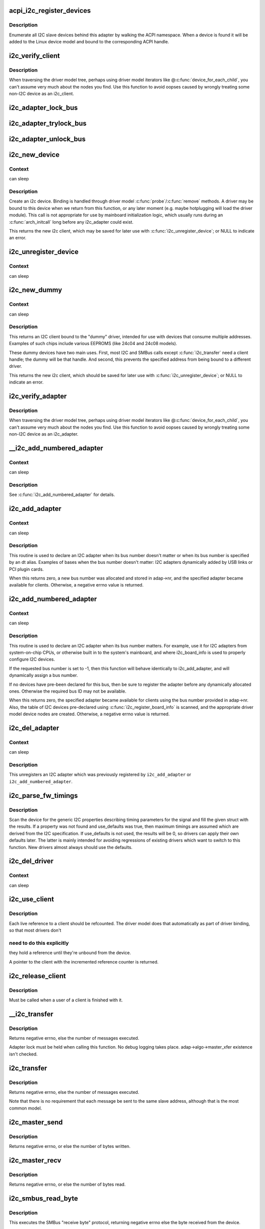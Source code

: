 .. -*- coding: utf-8; mode: rst -*-
.. src-file: drivers/i2c/i2c-core.c

.. _`acpi_i2c_register_devices`:

acpi_i2c_register_devices
=========================

.. c:function:: void acpi_i2c_register_devices(struct i2c_adapter *adap)

    enumerate I2C slave devices behind adapter

    :param struct i2c_adapter \*adap:
        pointer to adapter

.. _`acpi_i2c_register_devices.description`:

Description
-----------

Enumerate all I2C slave devices behind this adapter by walking the ACPI
namespace. When a device is found it will be added to the Linux device
model and bound to the corresponding ACPI handle.

.. _`i2c_verify_client`:

i2c_verify_client
=================

.. c:function:: struct i2c_client *i2c_verify_client(struct device *dev)

    return parameter as i2c_client, or NULL

    :param struct device \*dev:
        device, probably from some driver model iterator

.. _`i2c_verify_client.description`:

Description
-----------

When traversing the driver model tree, perhaps using driver model
iterators like @\ :c:func:`device_for_each_child`\ , you can't assume very much
about the nodes you find.  Use this function to avoid oopses caused
by wrongly treating some non-I2C device as an i2c_client.

.. _`i2c_adapter_lock_bus`:

i2c_adapter_lock_bus
====================

.. c:function:: void i2c_adapter_lock_bus(struct i2c_adapter *adapter, unsigned int flags)

    Get exclusive access to an I2C bus segment

    :param struct i2c_adapter \*adapter:
        Target I2C bus segment

    :param unsigned int flags:
        I2C_LOCK_ROOT_ADAPTER locks the root i2c adapter, I2C_LOCK_SEGMENT
        locks only this branch in the adapter tree

.. _`i2c_adapter_trylock_bus`:

i2c_adapter_trylock_bus
=======================

.. c:function:: int i2c_adapter_trylock_bus(struct i2c_adapter *adapter, unsigned int flags)

    Try to get exclusive access to an I2C bus segment

    :param struct i2c_adapter \*adapter:
        Target I2C bus segment

    :param unsigned int flags:
        I2C_LOCK_ROOT_ADAPTER trylocks the root i2c adapter, I2C_LOCK_SEGMENT
        trylocks only this branch in the adapter tree

.. _`i2c_adapter_unlock_bus`:

i2c_adapter_unlock_bus
======================

.. c:function:: void i2c_adapter_unlock_bus(struct i2c_adapter *adapter, unsigned int flags)

    Release exclusive access to an I2C bus segment

    :param struct i2c_adapter \*adapter:
        Target I2C bus segment

    :param unsigned int flags:
        I2C_LOCK_ROOT_ADAPTER unlocks the root i2c adapter, I2C_LOCK_SEGMENT
        unlocks only this branch in the adapter tree

.. _`i2c_new_device`:

i2c_new_device
==============

.. c:function:: struct i2c_client *i2c_new_device(struct i2c_adapter *adap, struct i2c_board_info const *info)

    instantiate an i2c device

    :param struct i2c_adapter \*adap:
        the adapter managing the device

    :param struct i2c_board_info const \*info:
        describes one I2C device; bus_num is ignored

.. _`i2c_new_device.context`:

Context
-------

can sleep

.. _`i2c_new_device.description`:

Description
-----------

Create an i2c device. Binding is handled through driver model
\ :c:func:`probe`\ /\ :c:func:`remove`\  methods.  A driver may be bound to this device when we
return from this function, or any later moment (e.g. maybe hotplugging will
load the driver module).  This call is not appropriate for use by mainboard
initialization logic, which usually runs during an \ :c:func:`arch_initcall`\  long
before any i2c_adapter could exist.

This returns the new i2c client, which may be saved for later use with
\ :c:func:`i2c_unregister_device`\ ; or NULL to indicate an error.

.. _`i2c_unregister_device`:

i2c_unregister_device
=====================

.. c:function:: void i2c_unregister_device(struct i2c_client *client)

    reverse effect of \ :c:func:`i2c_new_device`\ 

    :param struct i2c_client \*client:
        value returned from \ :c:func:`i2c_new_device`\ 

.. _`i2c_unregister_device.context`:

Context
-------

can sleep

.. _`i2c_new_dummy`:

i2c_new_dummy
=============

.. c:function:: struct i2c_client *i2c_new_dummy(struct i2c_adapter *adapter, u16 address)

    return a new i2c device bound to a dummy driver

    :param struct i2c_adapter \*adapter:
        the adapter managing the device

    :param u16 address:
        seven bit address to be used

.. _`i2c_new_dummy.context`:

Context
-------

can sleep

.. _`i2c_new_dummy.description`:

Description
-----------

This returns an I2C client bound to the "dummy" driver, intended for use
with devices that consume multiple addresses.  Examples of such chips
include various EEPROMS (like 24c04 and 24c08 models).

These dummy devices have two main uses.  First, most I2C and SMBus calls
except \ :c:func:`i2c_transfer`\  need a client handle; the dummy will be that handle.
And second, this prevents the specified address from being bound to a
different driver.

This returns the new i2c client, which should be saved for later use with
\ :c:func:`i2c_unregister_device`\ ; or NULL to indicate an error.

.. _`i2c_verify_adapter`:

i2c_verify_adapter
==================

.. c:function:: struct i2c_adapter *i2c_verify_adapter(struct device *dev)

    return parameter as i2c_adapter or NULL

    :param struct device \*dev:
        device, probably from some driver model iterator

.. _`i2c_verify_adapter.description`:

Description
-----------

When traversing the driver model tree, perhaps using driver model
iterators like @\ :c:func:`device_for_each_child`\ , you can't assume very much
about the nodes you find.  Use this function to avoid oopses caused
by wrongly treating some non-I2C device as an i2c_adapter.

.. _`__i2c_add_numbered_adapter`:

__i2c_add_numbered_adapter
==========================

.. c:function:: int __i2c_add_numbered_adapter(struct i2c_adapter *adap)

    i2c_add_numbered_adapter where nr is never -1

    :param struct i2c_adapter \*adap:
        the adapter to register (with adap->nr initialized)

.. _`__i2c_add_numbered_adapter.context`:

Context
-------

can sleep

.. _`__i2c_add_numbered_adapter.description`:

Description
-----------

See \ :c:func:`i2c_add_numbered_adapter`\  for details.

.. _`i2c_add_adapter`:

i2c_add_adapter
===============

.. c:function:: int i2c_add_adapter(struct i2c_adapter *adapter)

    declare i2c adapter, use dynamic bus number

    :param struct i2c_adapter \*adapter:
        the adapter to add

.. _`i2c_add_adapter.context`:

Context
-------

can sleep

.. _`i2c_add_adapter.description`:

Description
-----------

This routine is used to declare an I2C adapter when its bus number
doesn't matter or when its bus number is specified by an dt alias.
Examples of bases when the bus number doesn't matter: I2C adapters
dynamically added by USB links or PCI plugin cards.

When this returns zero, a new bus number was allocated and stored
in adap->nr, and the specified adapter became available for clients.
Otherwise, a negative errno value is returned.

.. _`i2c_add_numbered_adapter`:

i2c_add_numbered_adapter
========================

.. c:function:: int i2c_add_numbered_adapter(struct i2c_adapter *adap)

    declare i2c adapter, use static bus number

    :param struct i2c_adapter \*adap:
        the adapter to register (with adap->nr initialized)

.. _`i2c_add_numbered_adapter.context`:

Context
-------

can sleep

.. _`i2c_add_numbered_adapter.description`:

Description
-----------

This routine is used to declare an I2C adapter when its bus number
matters.  For example, use it for I2C adapters from system-on-chip CPUs,
or otherwise built in to the system's mainboard, and where i2c_board_info
is used to properly configure I2C devices.

If the requested bus number is set to -1, then this function will behave
identically to i2c_add_adapter, and will dynamically assign a bus number.

If no devices have pre-been declared for this bus, then be sure to
register the adapter before any dynamically allocated ones.  Otherwise
the required bus ID may not be available.

When this returns zero, the specified adapter became available for
clients using the bus number provided in adap->nr.  Also, the table
of I2C devices pre-declared using \ :c:func:`i2c_register_board_info`\  is scanned,
and the appropriate driver model device nodes are created.  Otherwise, a
negative errno value is returned.

.. _`i2c_del_adapter`:

i2c_del_adapter
===============

.. c:function:: void i2c_del_adapter(struct i2c_adapter *adap)

    unregister I2C adapter

    :param struct i2c_adapter \*adap:
        the adapter being unregistered

.. _`i2c_del_adapter.context`:

Context
-------

can sleep

.. _`i2c_del_adapter.description`:

Description
-----------

This unregisters an I2C adapter which was previously registered
by \ ``i2c_add_adapter``\  or \ ``i2c_add_numbered_adapter``\ .

.. _`i2c_parse_fw_timings`:

i2c_parse_fw_timings
====================

.. c:function:: void i2c_parse_fw_timings(struct device *dev, struct i2c_timings *t, bool use_defaults)

    get I2C related timing parameters from firmware

    :param struct device \*dev:
        The device to scan for I2C timing properties

    :param struct i2c_timings \*t:
        the i2c_timings struct to be filled with values

    :param bool use_defaults:
        bool to use sane defaults derived from the I2C specification
        when properties are not found, otherwise use 0

.. _`i2c_parse_fw_timings.description`:

Description
-----------

Scan the device for the generic I2C properties describing timing parameters
for the signal and fill the given struct with the results. If a property was
not found and use_defaults was true, then maximum timings are assumed which
are derived from the I2C specification. If use_defaults is not used, the
results will be 0, so drivers can apply their own defaults later. The latter
is mainly intended for avoiding regressions of existing drivers which want
to switch to this function. New drivers almost always should use the defaults.

.. _`i2c_del_driver`:

i2c_del_driver
==============

.. c:function:: void i2c_del_driver(struct i2c_driver *driver)

    unregister I2C driver

    :param struct i2c_driver \*driver:
        the driver being unregistered

.. _`i2c_del_driver.context`:

Context
-------

can sleep

.. _`i2c_use_client`:

i2c_use_client
==============

.. c:function:: struct i2c_client *i2c_use_client(struct i2c_client *client)

    increments the reference count of the i2c client structure

    :param struct i2c_client \*client:
        the client being referenced

.. _`i2c_use_client.description`:

Description
-----------

Each live reference to a client should be refcounted. The driver model does
that automatically as part of driver binding, so that most drivers don't

.. _`i2c_use_client.need-to-do-this-explicitly`:

need to do this explicitly
--------------------------

they hold a reference until they're unbound
from the device.

A pointer to the client with the incremented reference counter is returned.

.. _`i2c_release_client`:

i2c_release_client
==================

.. c:function:: void i2c_release_client(struct i2c_client *client)

    release a use of the i2c client structure

    :param struct i2c_client \*client:
        the client being no longer referenced

.. _`i2c_release_client.description`:

Description
-----------

Must be called when a user of a client is finished with it.

.. _`__i2c_transfer`:

__i2c_transfer
==============

.. c:function:: int __i2c_transfer(struct i2c_adapter *adap, struct i2c_msg *msgs, int num)

    unlocked flavor of i2c_transfer

    :param struct i2c_adapter \*adap:
        Handle to I2C bus

    :param struct i2c_msg \*msgs:
        One or more messages to execute before STOP is issued to
        terminate the operation; each message begins with a START.

    :param int num:
        Number of messages to be executed.

.. _`__i2c_transfer.description`:

Description
-----------

Returns negative errno, else the number of messages executed.

Adapter lock must be held when calling this function. No debug logging
takes place. adap->algo->master_xfer existence isn't checked.

.. _`i2c_transfer`:

i2c_transfer
============

.. c:function:: int i2c_transfer(struct i2c_adapter *adap, struct i2c_msg *msgs, int num)

    execute a single or combined I2C message

    :param struct i2c_adapter \*adap:
        Handle to I2C bus

    :param struct i2c_msg \*msgs:
        One or more messages to execute before STOP is issued to
        terminate the operation; each message begins with a START.

    :param int num:
        Number of messages to be executed.

.. _`i2c_transfer.description`:

Description
-----------

Returns negative errno, else the number of messages executed.

Note that there is no requirement that each message be sent to
the same slave address, although that is the most common model.

.. _`i2c_master_send`:

i2c_master_send
===============

.. c:function:: int i2c_master_send(const struct i2c_client *client, const char *buf, int count)

    issue a single I2C message in master transmit mode

    :param const struct i2c_client \*client:
        Handle to slave device

    :param const char \*buf:
        Data that will be written to the slave

    :param int count:
        How many bytes to write, must be less than 64k since msg.len is u16

.. _`i2c_master_send.description`:

Description
-----------

Returns negative errno, or else the number of bytes written.

.. _`i2c_master_recv`:

i2c_master_recv
===============

.. c:function:: int i2c_master_recv(const struct i2c_client *client, char *buf, int count)

    issue a single I2C message in master receive mode

    :param const struct i2c_client \*client:
        Handle to slave device

    :param char \*buf:
        Where to store data read from slave

    :param int count:
        How many bytes to read, must be less than 64k since msg.len is u16

.. _`i2c_master_recv.description`:

Description
-----------

Returns negative errno, or else the number of bytes read.

.. _`i2c_smbus_read_byte`:

i2c_smbus_read_byte
===================

.. c:function:: s32 i2c_smbus_read_byte(const struct i2c_client *client)

    SMBus "receive byte" protocol

    :param const struct i2c_client \*client:
        Handle to slave device

.. _`i2c_smbus_read_byte.description`:

Description
-----------

This executes the SMBus "receive byte" protocol, returning negative errno
else the byte received from the device.

.. _`i2c_smbus_write_byte`:

i2c_smbus_write_byte
====================

.. c:function:: s32 i2c_smbus_write_byte(const struct i2c_client *client, u8 value)

    SMBus "send byte" protocol

    :param const struct i2c_client \*client:
        Handle to slave device

    :param u8 value:
        Byte to be sent

.. _`i2c_smbus_write_byte.description`:

Description
-----------

This executes the SMBus "send byte" protocol, returning negative errno
else zero on success.

.. _`i2c_smbus_read_byte_data`:

i2c_smbus_read_byte_data
========================

.. c:function:: s32 i2c_smbus_read_byte_data(const struct i2c_client *client, u8 command)

    SMBus "read byte" protocol

    :param const struct i2c_client \*client:
        Handle to slave device

    :param u8 command:
        Byte interpreted by slave

.. _`i2c_smbus_read_byte_data.description`:

Description
-----------

This executes the SMBus "read byte" protocol, returning negative errno
else a data byte received from the device.

.. _`i2c_smbus_write_byte_data`:

i2c_smbus_write_byte_data
=========================

.. c:function:: s32 i2c_smbus_write_byte_data(const struct i2c_client *client, u8 command, u8 value)

    SMBus "write byte" protocol

    :param const struct i2c_client \*client:
        Handle to slave device

    :param u8 command:
        Byte interpreted by slave

    :param u8 value:
        Byte being written

.. _`i2c_smbus_write_byte_data.description`:

Description
-----------

This executes the SMBus "write byte" protocol, returning negative errno
else zero on success.

.. _`i2c_smbus_read_word_data`:

i2c_smbus_read_word_data
========================

.. c:function:: s32 i2c_smbus_read_word_data(const struct i2c_client *client, u8 command)

    SMBus "read word" protocol

    :param const struct i2c_client \*client:
        Handle to slave device

    :param u8 command:
        Byte interpreted by slave

.. _`i2c_smbus_read_word_data.description`:

Description
-----------

This executes the SMBus "read word" protocol, returning negative errno
else a 16-bit unsigned "word" received from the device.

.. _`i2c_smbus_write_word_data`:

i2c_smbus_write_word_data
=========================

.. c:function:: s32 i2c_smbus_write_word_data(const struct i2c_client *client, u8 command, u16 value)

    SMBus "write word" protocol

    :param const struct i2c_client \*client:
        Handle to slave device

    :param u8 command:
        Byte interpreted by slave

    :param u16 value:
        16-bit "word" being written

.. _`i2c_smbus_write_word_data.description`:

Description
-----------

This executes the SMBus "write word" protocol, returning negative errno
else zero on success.

.. _`i2c_smbus_read_block_data`:

i2c_smbus_read_block_data
=========================

.. c:function:: s32 i2c_smbus_read_block_data(const struct i2c_client *client, u8 command, u8 *values)

    SMBus "block read" protocol

    :param const struct i2c_client \*client:
        Handle to slave device

    :param u8 command:
        Byte interpreted by slave

    :param u8 \*values:
        Byte array into which data will be read; big enough to hold
        the data returned by the slave.  SMBus allows at most 32 bytes.

.. _`i2c_smbus_read_block_data.description`:

Description
-----------

This executes the SMBus "block read" protocol, returning negative errno
else the number of data bytes in the slave's response.

Note that using this function requires that the client's adapter support
the I2C_FUNC_SMBUS_READ_BLOCK_DATA functionality.  Not all adapter drivers
support this; its emulation through I2C messaging relies on a specific
mechanism (I2C_M_RECV_LEN) which may not be implemented.

.. _`i2c_smbus_write_block_data`:

i2c_smbus_write_block_data
==========================

.. c:function:: s32 i2c_smbus_write_block_data(const struct i2c_client *client, u8 command, u8 length, const u8 *values)

    SMBus "block write" protocol

    :param const struct i2c_client \*client:
        Handle to slave device

    :param u8 command:
        Byte interpreted by slave

    :param u8 length:
        Size of data block; SMBus allows at most 32 bytes

    :param const u8 \*values:
        Byte array which will be written.

.. _`i2c_smbus_write_block_data.description`:

Description
-----------

This executes the SMBus "block write" protocol, returning negative errno
else zero on success.

.. _`i2c_smbus_xfer`:

i2c_smbus_xfer
==============

.. c:function:: s32 i2c_smbus_xfer(struct i2c_adapter *adapter, u16 addr, unsigned short flags, char read_write, u8 command, int protocol, union i2c_smbus_data *data)

    execute SMBus protocol operations

    :param struct i2c_adapter \*adapter:
        Handle to I2C bus

    :param u16 addr:
        Address of SMBus slave on that bus

    :param unsigned short flags:
        I2C_CLIENT\_\* flags (usually zero or I2C_CLIENT_PEC)

    :param char read_write:
        I2C_SMBUS_READ or I2C_SMBUS_WRITE

    :param u8 command:
        Byte interpreted by slave, for protocols which use such bytes

    :param int protocol:
        SMBus protocol operation to execute, such as I2C_SMBUS_PROC_CALL

    :param union i2c_smbus_data \*data:
        Data to be read or written

.. _`i2c_smbus_xfer.description`:

Description
-----------

This executes an SMBus protocol operation, and returns a negative
errno code else zero on success.

.. _`i2c_smbus_read_i2c_block_data_or_emulated`:

i2c_smbus_read_i2c_block_data_or_emulated
=========================================

.. c:function:: s32 i2c_smbus_read_i2c_block_data_or_emulated(const struct i2c_client *client, u8 command, u8 length, u8 *values)

    read block or emulate

    :param const struct i2c_client \*client:
        Handle to slave device

    :param u8 command:
        Byte interpreted by slave

    :param u8 length:
        Size of data block; SMBus allows at most I2C_SMBUS_BLOCK_MAX bytes

    :param u8 \*values:
        Byte array into which data will be read; big enough to hold
        the data returned by the slave.  SMBus allows at most
        I2C_SMBUS_BLOCK_MAX bytes.

.. _`i2c_smbus_read_i2c_block_data_or_emulated.description`:

Description
-----------

This executes the SMBus "block read" protocol if supported by the adapter.
If block read is not supported, it emulates it using either word or byte
read protocols depending on availability.

The addresses of the I2C slave device that are accessed with this function
must be mapped to a linear region, so that a block read will have the same
effect as a byte read. Before using this function you must double-check
if the I2C slave does support exchanging a block transfer with a byte
transfer.

.. This file was automatic generated / don't edit.

